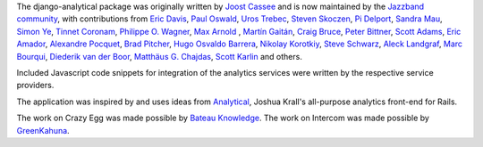 The django-analytical package was originally written by `Joost Cassee`_
and is now maintained by the `Jazzband community`_, with contributions
from `Eric Davis`_, `Paul Oswald`_, `Uros Trebec`_, `Steven Skoczen`_,
`Pi Delport`_, `Sandra Mau`_, `Simon Ye`_, `Tinnet Coronam`_,
`Philippe O. Wagner`_, `Max Arnold`_ , `Martín Gaitán`_, `Craig Bruce`_,
`Peter Bittner`_, `Scott Adams`_, `Eric Amador`_, `Alexandre Pocquet`_,
`Brad Pitcher`_, `Hugo Osvaldo Barrera`_, `Nikolay Korotkiy`_,
`Steve Schwarz`_, `Aleck Landgraf`_, `Marc Bourqui`_,
`Diederik van der Boor`_, `Matthäus G. Chajdas`_, `Scott Karlin`_
and others.

Included Javascript code snippets for integration of the analytics
services were written by the respective service providers.

The application was inspired by and uses ideas from Analytical_, Joshua
Krall's all-purpose analytics front-end for Rails.

The work on Crazy Egg was made possible by `Bateau Knowledge`_.
The work on Intercom was made possible by `GreenKahuna`_.

.. _`Joost Cassee`: https://github.com/jcassee
.. _`Jazzband community`: https://jazzband.co/
.. _`Eric Davis`: https://github.com/edavis
.. _`Paul Oswald`: https://github.com/poswald
.. _`Uros Trebec`: https://github.com/failedguidedog
.. _`Steven Skoczen`: https://github.com/skoczen
.. _`Pi Delport`: https://github.com/pjdelport
.. _`Sandra Mau`: https://github.com/xthepoet
.. _`Simon Ye`: https://github.com/yesimon
.. _`Tinnet Coronam`: https://github.com/tinnet
.. _`Philippe O. Wagner`: mailto:admin@arteria.ch
.. _`Max Arnold`: https://github.com/max-arnold
.. _`Martín Gaitán`: https://github.com/mgaitan
.. _`Craig Bruce`: https://github.com/craigbruce
.. _`Peter Bittner`: https://github.com/bittner
.. _`Scott Adams`: https://github.com/7wonders
.. _`Eric Amador`: https://github.com/amadornimbis
.. _`Alexandre Pocquet`: https://github.com/apocquet
.. _`Brad Pitcher`: https://github.com/brad
.. _`Hugo Osvaldo Barrera`: https://github.com/hobarrera
.. _`Nikolay Korotkiy`: https://github.com/sikmir
.. _`Steve Schwarz`: https://github.com/saschwarz
.. _`Aleck Landgraf`: https://github.com/alecklandgraf
.. _`Marc Bourqui`: https://github.com/mbourqui
.. _`Diederik van der Boor`: https://github.com/vdboor
.. _`Matthäus G. Chajdas`: https://github.com/Anteru
.. _`Analytical`: https://github.com/jkrall/analytical
.. _`Bateau Knowledge`: http://www.bateauknowledge.nl/
.. _`GreenKahuna`: http://www.greenkahuna.com/
.. _`Scott Karlin`: https://github.com/sckarlin
